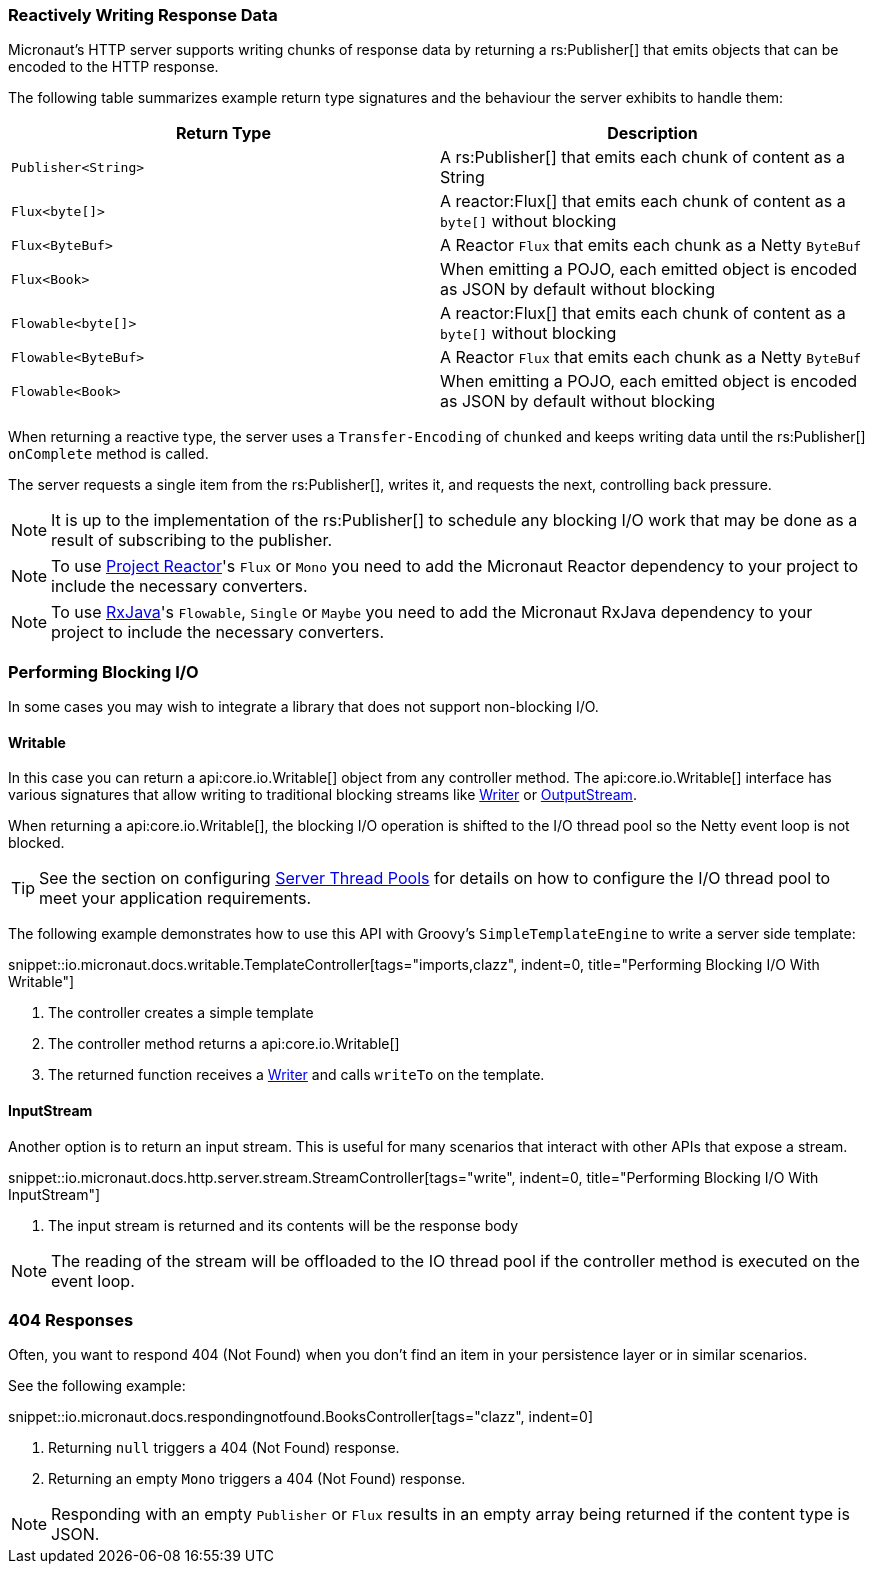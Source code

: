 === Reactively Writing Response Data

Micronaut's HTTP server supports writing chunks of response data by returning a rs:Publisher[] that emits objects that can be encoded to the HTTP response.

The following table summarizes example return type signatures and the behaviour the server exhibits to handle them:

|===
|Return Type | Description

|`Publisher<String>`
|A rs:Publisher[] that emits each chunk of content as a String
|`Flux<byte[]>`
|A reactor:Flux[] that emits each chunk of content as a `byte[]` without blocking
|`Flux<ByteBuf>`
|A Reactor `Flux` that emits each chunk as a Netty `ByteBuf`
|`Flux<Book>`
|When emitting a POJO, each emitted object is encoded as JSON by default without blocking

|`Flowable<byte[]>`
|A reactor:Flux[] that emits each chunk of content as a `byte[]` without blocking
|`Flowable<ByteBuf>`
|A Reactor `Flux` that emits each chunk as a Netty `ByteBuf`
|`Flowable<Book>`
|When emitting a POJO, each emitted object is encoded as JSON by default without blocking

|===

When returning a reactive type, the server uses a `Transfer-Encoding` of `chunked` and keeps writing data until the rs:Publisher[] `onComplete` method is called.

The server requests a single item from the rs:Publisher[], writes it, and requests the next, controlling back pressure.

NOTE: It is up to the implementation of the rs:Publisher[] to schedule any blocking I/O work that may be done as a result of subscribing to the publisher.

NOTE: To use https://projectreactor.io[Project Reactor]'s `Flux` or `Mono` you need to add the Micronaut Reactor dependency to your project to include the necessary converters.

NOTE: To use https://github.com/ReactiveX/RxJava[RxJava]'s `Flowable`, `Single` or `Maybe` you need to add the Micronaut RxJava dependency to your project to include the necessary converters.

=== Performing Blocking I/O

In some cases you may wish to integrate a library that does not support non-blocking I/O.

==== Writable

In this case you can return a api:core.io.Writable[] object from any controller method. The api:core.io.Writable[] interface has various signatures that allow writing to traditional blocking streams like link:{jdkapi}/java.base/java/io/Writer.html[Writer] or link:{jdkapi}/java.base/java/io/OutputStream.html[OutputStream].

When returning a api:core.io.Writable[], the blocking I/O operation is shifted to the I/O thread pool so the Netty event loop is not blocked.

TIP: See the section on configuring <<threadPools, Server Thread Pools>> for details on how to configure the I/O thread pool to meet your application requirements.

The following example demonstrates how to use this API with Groovy's `SimpleTemplateEngine` to write a server side template:

snippet::io.micronaut.docs.writable.TemplateController[tags="imports,clazz", indent=0, title="Performing Blocking I/O With Writable"]

<1> The controller creates a simple template
<2> The controller method returns a api:core.io.Writable[]
<3> The returned function receives a link:{jdkapi}/java.base/java/io/Writer.html[Writer] and calls `writeTo` on the template.

==== InputStream

Another option is to return an input stream. This is useful for many scenarios that interact with other APIs that expose a stream.

snippet::io.micronaut.docs.http.server.stream.StreamController[tags="write", indent=0, title="Performing Blocking I/O With InputStream"]

<2> The input stream is returned and its contents will be the response body

NOTE: The reading of the stream will be offloaded to the IO thread pool if the controller method is executed on the event loop.

=== 404 Responses

Often, you want to respond 404 (Not Found) when you don't find an item in your persistence layer or in similar scenarios.

See the following example:

snippet::io.micronaut.docs.respondingnotfound.BooksController[tags="clazz", indent=0]

<1> Returning `null` triggers a 404 (Not Found) response.
<2> Returning an empty `Mono` triggers a 404 (Not Found) response.

NOTE: Responding with an empty `Publisher` or `Flux` results in an empty array being returned if the content type is JSON.
